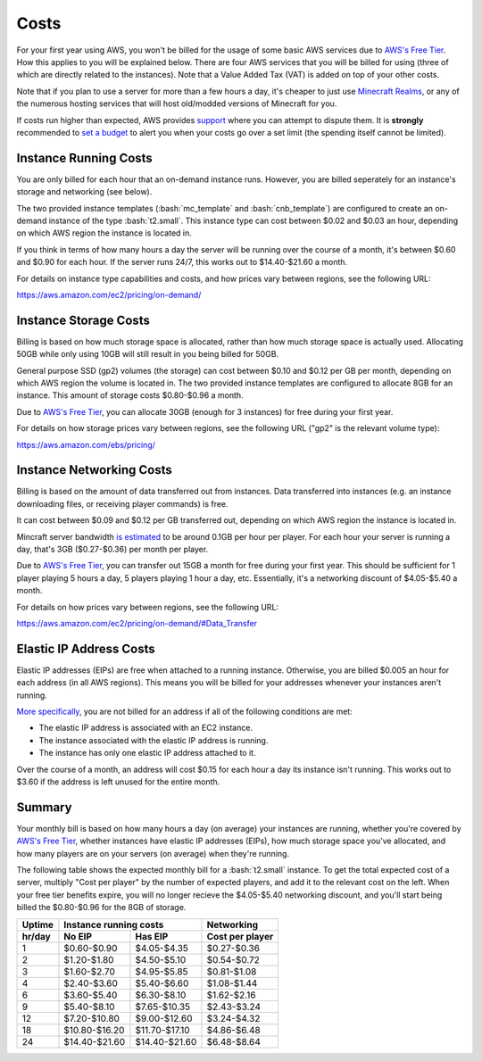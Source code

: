 Costs
=====

.. role:: bash(code)
   :language: bash

For your first year using AWS, you won't be billed for the usage of some basic AWS services due to `AWS's Free Tier`_.
How this applies to you will be explained below.
There are four AWS services that you will be billed for using (three of which are directly related to the instances).
Note that a Value Added Tax (VAT) is added on top of your other costs.

Note that if you plan to use a server for more than a few hours a day, it's cheaper to just use `Minecraft Realms`_, or any of the numerous hosting services that will host old/modded versions of Minecraft for you.

If costs run higher than expected, AWS provides support_ where you can attempt to dispute them.
It is **strongly** recommended to `set a budget`_ to alert you when your costs go over a set limit (the spending itself cannot be limited).

Instance Running Costs
--------------------------------

You are only billed for each hour that an on-demand instance runs.
However, you are billed seperately for an instance's storage and networking (see below).

The two provided instance templates (:bash:`mc_template` and :bash:`cnb_template`) are configured to create an on-demand instance of the type :bash:`t2.small`.
This instance type can cost between $0.02 and $0.03 an hour, depending on which AWS region the instance is located in.

If you think in terms of how many hours a day the server will be running over the course of a month, it's between $0.60 and $0.90 for each hour.
If the server runs 24/7, this works out to $14.40-$21.60 a month.

For details on instance type capabilities and costs, and how prices vary between regions, see the following URL:

https://aws.amazon.com/ec2/pricing/on-demand/

Instance Storage Costs
----------------------

Billing is based on how much storage space is allocated, rather than how much storage space is actually used.
Allocating 50GB while only using 10GB will still result in you being billed for 50GB.

General purpose SSD (gp2) volumes (the storage) can cost between $0.10 and $0.12 per GB per month, depending on which AWS region the volume is located in.
The two provided instance templates are configured to allocate 8GB for an instance.
This amount of storage costs $0.80-$0.96 a month.

Due to `AWS's Free Tier`_, you can allocate 30GB (enough for 3 instances) for free during your first year.

For details on how storage prices vary between regions, see the following URL ("gp2" is the relevant volume type):

https://aws.amazon.com/ebs/pricing/

Instance Networking Costs
-------------------------

Billing is based on the amount of data transferred out from instances.
Data transferred into instances (e.g. an instance downloading files, or receiving player commands) is free.

It can cost between $0.09 and $0.12 per GB transferred out, depending on which AWS region the instance is located in.

Mincraft server bandwidth `is estimated`_ to be around 0.1GB per hour per player.
For each hour your server is running a day, that's 3GB ($0.27-$0.36) per month per player.

Due to `AWS's Free Tier`_, you can transfer out 15GB a month for free during your first year.
This should be sufficient for 1 player playing 5 hours a day, 5 players playing 1 hour a day, etc.
Essentially, it's a networking discount of $4.05-$5.40 a month.

For details on how prices vary between regions, see the following URL:

https://aws.amazon.com/ec2/pricing/on-demand/#Data_Transfer

Elastic IP Address Costs
------------------------

Elastic IP addresses (EIPs) are free when attached to a running instance.
Otherwise, you are billed $0.005 an hour for each address (in all AWS regions).
This means you will be billed for your addresses whenever your instances aren't running.

`More specifically`_, you are not billed for an address if all of the following conditions are met:

- The elastic IP address is associated with an EC2 instance.
- The instance associated with the elastic IP address is running.
- The instance has only one elastic IP address attached to it.

Over the course of a month, an address will cost $0.15 for each hour a day its instance isn't running.
This works out to $3.60 if the address is left unused for the entire month.

Summary
-------

Your monthly bill is based on how many hours a day (on average) your instances are running, whether you're covered by `AWS's Free Tier`_, whether instances have elastic IP addresses (EIPs), how much storage space you've allocated, and how many players are on your servers (on average) when they're running.

The following table shows the expected monthly bill for a :bash:`t2.small` instance.
To get the total expected cost of a server, multiply "Cost per player" by the number of expected players, and add it to the relevant cost on the left. 
When your free tier benefits expire, you will no longer recieve the $4.05-$5.40 networking discount, and you'll start being billed the $0.80-$0.96 for the 8GB of storage.

====== ============= ============= ===============
Uptime Instance running costs      Networking
------ --------------------------- ---------------
hr/day No EIP        Has EIP       Cost per player
====== ============= ============= ===============
1      $0.60-$0.90   $4.05-$4.35   $0.27-$0.36
2      $1.20-$1.80   $4.50-$5.10   $0.54-$0.72
3      $1.60-$2.70   $4.95-$5.85   $0.81-$1.08
4      $2.40-$3.60   $5.40-$6.60   $1.08-$1.44
6      $3.60-$5.40   $6.30-$8.10   $1.62-$2.16
9      $5.40-$8.10   $7.65-$10.35  $2.43-$3.24
12     $7.20-$10.80  $9.00-$12.60  $3.24-$4.32
18     $10.80-$16.20 $11.70-$17.10 $4.86-$6.48
24     $14.40-$21.60 $14.40-$21.60 $6.48-$8.64
====== ============= ============= ===============


.. _AWS's Free Tier: https://aws.amazon.com/free/#AWS_Free_Tier_(12_Month_Introductory_Period):

.. _Minecraft Realms: https://minecraft.net/en-us/realms/

.. _support: https://console.aws.amazon.com/support/home/?#

.. _set a budget: https://aws.amazon.com/aws-cost-management/aws-budgets/

.. _is estimated: https://gaming.stackexchange.com/a/22160

.. _More specifically: https://aws.amazon.com/premiumsupport/knowledge-center/elastic-ip-charges/#Resolution
